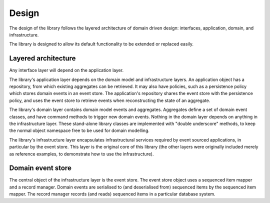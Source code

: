 ======
Design
======

The design of the library follows the layered architecture of domain
driven design: interfaces, application, domain, and infrastructure.

The library is designed to allow its default functionality to be extended or replaced easily.


Layered architecture
====================

Any interface layer will depend on the application layer.

The library's application layer depends on the domain model and infrastructure
layers. An application object has a repository, from which existing aggregates
can be retrieved. It may also have policies, such as a persistence policy which
stores domain events in an event store. The application's repository shares the
event store with the persistence policy, and uses the event store to retrieve
events when reconstructing the state of an aggregate.

The library's domain layer contains domain model events and aggregates. Aggregates
define a set of domain event classes, and have command methods to trigger new domain
events. Nothing in the domain layer depends on anything in the infrastructure layer.
These stand-alone library classes are implemented with "double underscore" methods,
to keep the normal object namespace free to be used for domain modelling.

The library's infrastructure layer encapsulates infrastructural services
required by event sourced applications, in particular by the event
store. This layer is the original core of this library (the other
layers were originally included merely as reference examples, to
demonstrate how to use the infrastructure).


Domain event store
==================

The central object of the infrastructure layer is the event store. The event
store object uses a sequenced item mapper and a record manager. Domain events are
serialised to (and deserialised from) sequenced items by the sequenced item mapper.
The record manager records (and reads) sequenced items in a particular database system.
